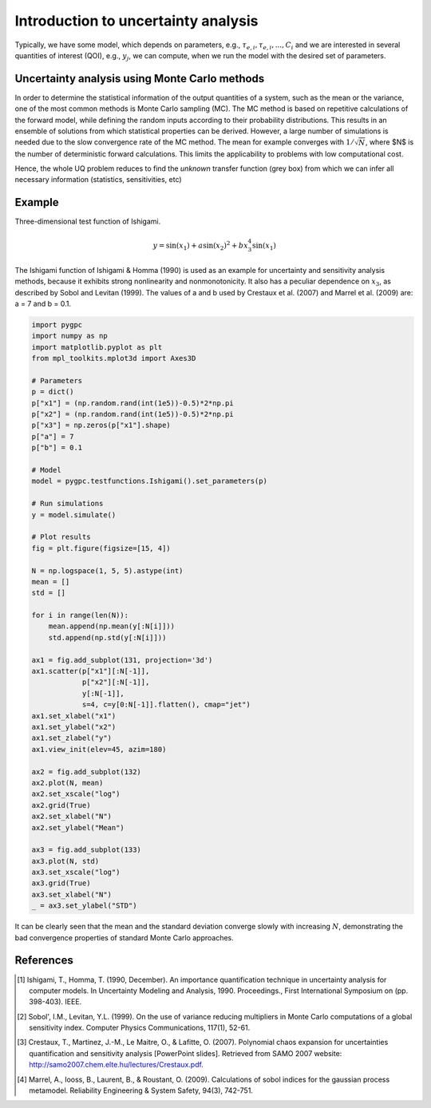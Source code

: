 
.. DO NOT EDIT.
.. THIS FILE WAS AUTOMATICALLY GENERATED BY SPHINX-GALLERY.
.. TO MAKE CHANGES, EDIT THE SOURCE PYTHON FILE:
.. "auto_introduction/plot_introduction_ua.py"
.. LINE NUMBERS ARE GIVEN BELOW.

.. only:: html

    .. note::
        :class: sphx-glr-download-link-note

        Click :ref:`here <sphx_glr_download_auto_introduction_plot_introduction_ua.py>`
        to download the full example code

.. rst-class:: sphx-glr-example-title

.. _sphx_glr_auto_introduction_plot_introduction_ua.py:


Introduction to uncertainty analysis
====================================

Typically, we have some model, which depends on parameters, e.g., :math:`\tau_{e,i}, \tau_{e,i}, ..., C_i`
and we are interested in several quantities of interest (QOI), e.g., :math:`y_j`, we can compute, when we
run the model with the desired set of parameters.

.. image:: ../../../examples/images/Uncertainty_Analysis.png
    :width: 700
    :align: center

.. GENERATED FROM PYTHON SOURCE LINES 16-40

Uncertainty analysis using Monte Carlo methods
^^^^^^^^^^^^^^^^^^^^^^^^^^^^^^^^^^^^^^^^^^^^^^
In order to determine the statistical information of the output quantities of a system, such as the mean
or the variance, one of the most common methods is Monte Carlo sampling (MC). The MC method is based on
repetitive calculations of the forward model, while defining the random inputs according to their
probability distributions. This results in an ensemble of solutions from which statistical properties
can be derived. However, a large number of simulations is needed due to the slow convergence rate of the
MC method. The mean for example converges with :math:`1/\sqrt{N}`, where $N$ is the number of deterministic
forward calculations. This limits the applicability to problems with low computational cost.

Hence, the whole UQ problem reduces to find the *unknown* transfer function (grey box) from which
we can infer all necessary information (statistics, sensitivities, etc)

Example
^^^^^^^
Three-dimensional test function of Ishigami.

.. math::
    y = \sin(x_1) + a \sin(x_2)^2 + b x_3^4 \sin(x_1)

The Ishigami function of Ishigami & Homma (1990) is used as an example for uncertainty
and sensitivity analysis methods, because it exhibits strong nonlinearity and nonmonotonicity.
It also has a peculiar dependence on :math:`x_3`, as described by Sobol and Levitan (1999).
The values of a and b used by Crestaux et al. (2007) and Marrel et al. (2009) are: a = 7 and b = 0.1.

.. GENERATED FROM PYTHON SOURCE LINES 40-95

.. code-block:: default


    import pygpc
    import numpy as np
    import matplotlib.pyplot as plt
    from mpl_toolkits.mplot3d import Axes3D

    # Parameters
    p = dict()
    p["x1"] = (np.random.rand(int(1e5))-0.5)*2*np.pi
    p["x2"] = (np.random.rand(int(1e5))-0.5)*2*np.pi
    p["x3"] = np.zeros(p["x1"].shape)
    p["a"] = 7
    p["b"] = 0.1

    # Model
    model = pygpc.testfunctions.Ishigami().set_parameters(p)

    # Run simulations
    y = model.simulate()

    # Plot results
    fig = plt.figure(figsize=[15, 4])

    N = np.logspace(1, 5, 5).astype(int)
    mean = []
    std = []

    for i in range(len(N)):
        mean.append(np.mean(y[:N[i]]))
        std.append(np.std(y[:N[i]]))

    ax1 = fig.add_subplot(131, projection='3d')
    ax1.scatter(p["x1"][:N[-1]],
                p["x2"][:N[-1]],
                y[:N[-1]],
                s=4, c=y[0:N[-1]].flatten(), cmap="jet")
    ax1.set_xlabel("x1")
    ax1.set_ylabel("x2")
    ax1.set_zlabel("y")
    ax1.view_init(elev=45, azim=180)

    ax2 = fig.add_subplot(132)
    ax2.plot(N, mean)
    ax2.set_xscale("log")
    ax2.grid(True)
    ax2.set_xlabel("N")
    ax2.set_ylabel("Mean")

    ax3 = fig.add_subplot(133)
    ax3.plot(N, std)
    ax3.set_xscale("log")
    ax3.grid(True)
    ax3.set_xlabel("N")
    _ = ax3.set_ylabel("STD")




.. image-sg:: /auto_introduction/images/sphx_glr_plot_introduction_ua_001.png
   :alt: plot introduction ua
   :srcset: /auto_introduction/images/sphx_glr_plot_introduction_ua_001.png
   :class: sphx-glr-single-img





.. GENERATED FROM PYTHON SOURCE LINES 96-117

It can be clearly seen that the mean and the standard deviation converge slowly with increasing :math:`N`,
demonstrating the bad convergence properties of standard Monte Carlo approaches.

References
^^^^^^^^^^
.. [1] Ishigami, T., Homma, T. (1990, December). An importance quantification
   technique in uncertainty analysis for computer models. In Uncertainty
   Modeling and Analysis, 1990. Proceedings., First International Symposium
   on (pp. 398-403). IEEE.

.. [2] Sobol', I.M., Levitan, Y.L. (1999). On the use of variance reducing
   multipliers in Monte Carlo computations of a global sensitivity index.
   Computer Physics Communications, 117(1), 52-61.

.. [3] Crestaux, T., Martinez, J.-M., Le Maitre, O., & Lafitte, O. (2007).
   Polynomial chaos expansion for uncertainties quantification and sensitivity analysis [PowerPoint slides].
   Retrieved from SAMO 2007 website: http://samo2007.chem.elte.hu/lectures/Crestaux.pdf.

.. [4] Marrel, A., Iooss, B., Laurent, B., & Roustant, O. (2009).
   Calculations of sobol indices for the gaussian process metamodel.
   Reliability Engineering & System Safety, 94(3), 742-751.


.. rst-class:: sphx-glr-timing

   **Total running time of the script:** ( 0 minutes  2.662 seconds)


.. _sphx_glr_download_auto_introduction_plot_introduction_ua.py:

.. only:: html

  .. container:: sphx-glr-footer sphx-glr-footer-example


    .. container:: sphx-glr-download sphx-glr-download-python

      :download:`Download Python source code: plot_introduction_ua.py <plot_introduction_ua.py>`

    .. container:: sphx-glr-download sphx-glr-download-jupyter

      :download:`Download Jupyter notebook: plot_introduction_ua.ipynb <plot_introduction_ua.ipynb>`


.. only:: html

 .. rst-class:: sphx-glr-signature

    `Gallery generated by Sphinx-Gallery <https://sphinx-gallery.github.io>`_
